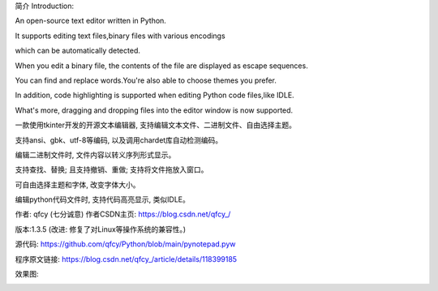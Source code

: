 简介 Introduction:

An open-source text editor written in Python.

It supports editing text files,binary files with various encodings

which can be automatically detected.

When you edit a binary file, the contents of the file are displayed as escape sequences.

You can find and replace words.You're also able to choose themes you prefer.

In addition, code highlighting is supported when editing Python code files,like IDLE.

What's more, dragging and dropping files into the editor window is now supported.

一款使用tkinter开发的开源文本编辑器, 支持编辑文本文件、二进制文件、自由选择主题。

支持ansi、gbk、utf-8等编码, 以及调用chardet库自动检测编码。

编辑二进制文件时, 文件内容以转义序列形式显示。

支持查找、替换; 且支持撤销、重做; 支持将文件拖放入窗口。

可自由选择主题和字体, 改变字体大小。

编辑python代码文件时, 支持代码高亮显示, 类似IDLE。

作者: qfcy (七分诚意) 作者CSDN主页: https://blog.csdn.net/qfcy\_/

版本:1.3.5 (改进: 修复了对Linux等操作系统的兼容性。)

源代码: https://github.com/qfcy/Python/blob/main/pynotepad.pyw

程序原文链接: https://blog.csdn.net/qfcy\_/article/details/118399185

效果图:

.. image:: https://img-blog.csdnimg.cn/0d3511da659a413bbdf7ef430af9380a.png
    :alt: 编辑二进制文件图片